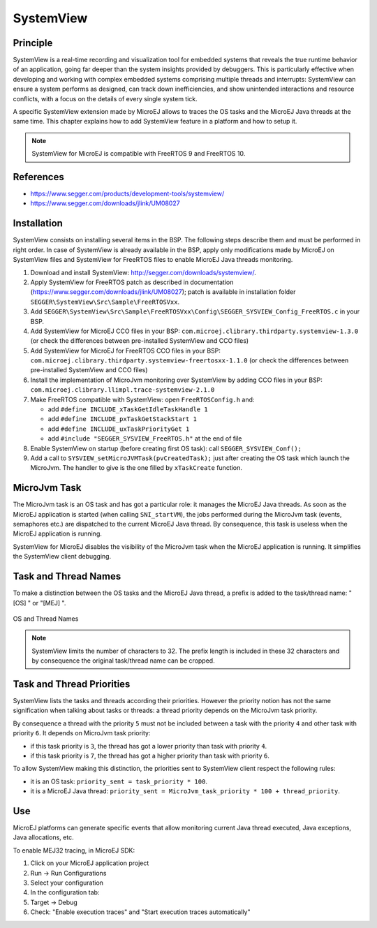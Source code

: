 
.. _systemview:

==========
SystemView
==========

Principle
=========

SystemView is a real-time recording and visualization tool for embedded systems that reveals the true runtime behavior of an application, going far deeper than the system insights provided by debuggers. This is particularly effective when developing and working with complex embedded systems comprising multiple threads and interrupts: SystemView can ensure a system performs as designed, can track down inefficiencies, and show unintended interactions and resource conflicts, with a focus on the details of every single system tick.

A specific SystemView extension made by MicroEJ allows to traces the OS tasks and the MicroEJ Java threads at the same time. This chapter explains how to add SystemView feature in a platform and how to setup it.

.. note:: SystemView for MicroEJ is compatible with FreeRTOS 9 and FreeRTOS 10. 

References
==========

* https://www.segger.com/products/development-tools/systemview/
* https://www.segger.com/downloads/jlink/UM08027

Installation
============

SystemView consists on installing several items in the BSP. The following steps describe them and must be performed in right order. In case of SystemView is already available in the BSP, apply only modifications made by MicroEJ on SystemView files and SystemView for FreeRTOS files to enable MicroEJ Java threads monitoring.

1. Download and install SystemView: http://segger.com/downloads/systemview/.
2. Apply SystemView for FreeRTOS patch as described in documentation (https://www.segger.com/downloads/jlink/UM08027); patch is available in installation folder ``SEGGER\SystemView\Src\Sample\FreeRTOSVxx``.
3. Add ``SEGGER\SystemView\Src\Sample\FreeRTOSVxx\Config\SEGGER_SYSVIEW_Config_FreeRTOS.c`` in your BSP.
4. Add SystemView for MicroEJ CCO files in your BSP: ``com.microej.clibrary.thirdparty.systemview-1.3.0`` (or check the differences between pre-installed SystemView and CCO files)
5. Add SystemView for MicroEJ for FreeRTOS CCO files in your BSP: ``com.microej.clibrary.thirdparty.systemview-freertosxx-1.1.0`` (or check the differences between pre-installed SystemView and CCO files)
6. Install the implementation of MicroJvm monitoring over SystemView by adding CCO files in your BSP: ``com.microej.clibrary.llimpl.trace-systemview-2.1.0``
7. Make FreeRTOS compatible with SystemView: open  ``FreeRTOSConfig.h`` and:

   * add ``#define INCLUDE_xTaskGetIdleTaskHandle 1``
   * add ``#define INCLUDE_pxTaskGetStackStart 1``
   * add ``#define INCLUDE_uxTaskPriorityGet 1``
   * add ``#include "SEGGER_SYSVIEW_FreeRTOS.h"`` at the end of file

8. Enable SystemView on startup (before creating first OS task): call ``SEGGER_SYSVIEW_Conf();``
9. Add a call to ``SYSVIEW_setMicroJVMTask(pvCreatedTask);`` just after creating the OS task which launch the MicroJvm. The handler to give is the one filled by ``xTaskCreate`` function.

MicroJvm Task
=============

The MicroJvm task is an OS task and has got a particular role: it manages the MicroEJ Java threads. As soon as the MicroEJ application is started (when calling ``SNI_startVM``), the jobs performed during the MicroJvm task (events, semaphores etc.) are dispatched to the current MicroEJ Java thread. By consequence, this task is useless when the MicroEJ application is running.

SystemView for MicroEJ disables the visibility of the MicroJvm task when the MicroEJ application is running. It simplifies the SystemView client debugging.

Task and Thread Names
=====================

To make a distinction between the OS tasks and the MicroEJ Java thread, a prefix is added to the task/thread name: "[OS] " or "[MEJ] ".

.. _fig_sv_names:
.. figure:: images/sv_names.*
   :alt: OS and Thread Names
   :align: center

   OS and Thread Names

.. note:: SystemView limits the number of characters to 32. The prefix length is included in these 32 characters and by consequence the original task/thread name can be cropped.

Task and Thread Priorities
==========================

SystemView lists the tasks and threads according their priorities. However the priority notion has not the same signification when talking about tasks or threads: a thread priority depends on the MicroJvm task priority. 

By consequence a thread with the priority ``5`` must not be included between a task with the priority ``4`` and other task with priority ``6``. It depends on MicroJvm task priority: 

* if this task priority is ``3``, the thread has got a lower priority than task with priority ``4``. 
* if this task priority is ``7``, the thread has got a higher priority than task with priority ``6``. 

To allow SystemView making this distinction, the priorities sent to SystemView client respect the following rules:

* it is an OS task: ``priority_sent = task_priority * 100``.
* it is a MicroEJ Java thread: ``priority_sent = MicroJvm_task_priority * 100 + thread_priority``.

Use
===

MicroEJ platforms can generate specific events that allow monitoring current Java thread executed, Java exceptions, Java allocations, etc.

To enable MEJ32 tracing, in MicroEJ SDK:

1. Click on your MicroEJ application project
2. Run -> Run Configurations
3. Select your configuration
4. In the configuration tab:
5. Target -> Debug
6. Check: "Enable execution traces" and "Start execution traces automatically"

..
   | Copyright 2020, MicroEJ Corp. Content in this space is free 
   for read and redistribute. Except if otherwise stated, modification 
   is subject to MicroEJ Corp prior approval.
   | MicroEJ is a trademark of MicroEJ Corp. All other trademarks and 
   copyrights are the property of their respective owners.
